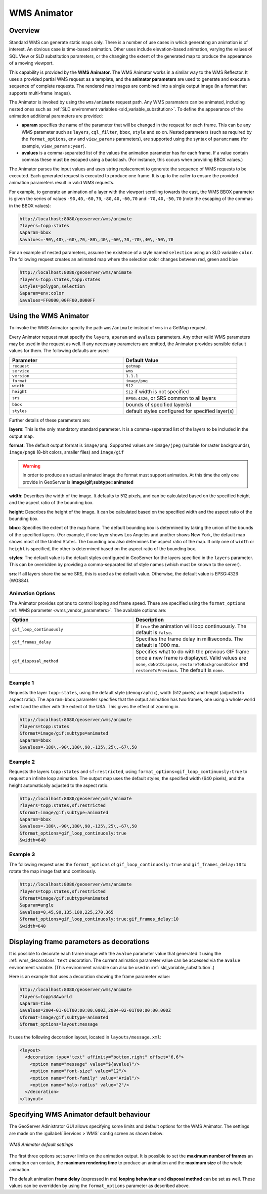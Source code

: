 .. _tutorials_animreflector:

WMS Animator
=============

Overview
--------

Standard WMS can generate static maps only. 
There is a number of use cases in which generating an animation is of interest.
An obvious case is time-based animation.
Other uses include elevation-based animation, 
varying the values of SQL View or SLD substitution parameters, 
or the changing the extent of the generated map to produce the appearance of a moving viewport.

This capability is provided by the **WMS Animator**.
The WMS Animator works in a similar way to the WMS Reflector.  
It uses a provided partial WMS request as a template, 
and the **animator parameters** are used to generate and execute a sequence of complete requests.
The rendered map images are combined into a single output image (in a format that supports multi-frame images).

The Animator is invoked by using the ``wms/animate`` request path.
Any WMS paramaters can be animated, including nested ones such as :ref:`SLD environment variables <sld_variable_substitution>`.
To define the appearance of the animation additional parameters are provided:

* **aparam** specifies the name of the parameter that will be changed in the request for each frame. 
  This can be any WMS parameter such as ``layers``, ``cql_filter``, ``bbox``, ``style`` and so on. 
  Nested parameters (such as required by the ``format_options``, ``env`` and ``view_params`` parameters), 
  are supported using the syntax of ``param:name`` (for example, ``view_params:year``).
* **avalues** is a comma-separated list of the values the animation parameter has for each frame.  
  If a value contain commas these must be escaped using a backslash.
  (For instance, this occurs when providing BBOX values.)

The Animator parses the input values and uses string replacement to generate the sequence of WMS requests to be executed. 
Each generated request is executed to produce one frame.
It is up to the caller to ensure the provided animation parameters result in valid WMS requests.

For example, to generate an animation of a layer with the viewport scrolling towards the east,
the WMS BBOX parameter is given the series of values ``-90,40,-60,70``, ``-80,40,-60,70`` and ``-70,40,-50,70``
(note the escaping of the commas in the BBOX values):

.. code-block:: html 

   http://localhost:8080/geoserver/wms/animate
   ?layers=topp:states
   &aparam=bbox
   &avalues=-90\,40\,-60\,70,-80\,40\,-60\,70,-70\,40\,-50\,70

For an example of nested parameters, assume the existence of a style named ``selection`` using an SLD variable ``color``.
The following request creates an animated map where the selection color changes between red, green and blue

.. code-block:: html

    http://localhost:8080/geoserver/wms/animate
    ?layers=topp:states,topp:states
    &styles=polygon,selection
    &aparam=env:color
    &avalues=FF0000,00FF00,0000FF
  

Using the WMS Animator
----------------------

To invoke the WMS Animator specify the path ``wms/animate`` instead of ``wms`` in a GetMap request. 

Every Animator request must specify the ``layers``, ``aparam`` and ``avalues`` parameters. 
Any other valid WMS parameters may be used in the request as well.
If any necessary parameters are omitted, the Animator provides sensible default values for them. 
The following defaults are used:

.. list-table::
   :widths: 50 50  

   * - **Parameter**
     - **Default Value**
   * - ``request``
     - ``getmap``
   * - ``service``
     - ``wms``
   * - ``version``
     - ``1.1.1`` 
   * - ``format``
     - ``image/png``
   * - ``width``
     - ``512``
   * - ``height``
     - ``512`` if width is not specified 
   * - ``srs``
     - ``EPSG:4326``, or SRS common to all layers 
   * - ``bbox``
     - bounds of specified layer(s) 
   * - ``styles``
     - default styles configured for specified layer(s)  
     
Further details of these parameters are:

**layers**: This is the only mandatory standard parameter. It is a comma-separated list of the layers to be included in the output map.

**format**: The default output format is ``image/png``. 
Supported values are ``image/jpeg`` (suitable for raster backgrounds), ``image/png8`` (8-bit colors, smaller files) and ``image/gif``

.. Warning:: In order to produce an actual animated image the format must support animation. At this time the only one provide in GeoServer is **image/gif;subtype=animated**

**width**: Describes the width of the image. It defaults to 512 pixels, and can be calculated based on the specified height and the aspect ratio of the bounding box.

**height**: Describes the height of the image. It can be calculated based on the specified width and the aspect ratio of the bounding box.

**bbox**: Specifies the extent of the map frame.  The default bounding box is determined by taking the union of the bounds of the specified layers. 
(For example, if one layer shows Los Angeles and another shows New York, the default map shows most of the United States. 
The bounding box also determines the aspect ratio of the map. 
If only one of ``width`` or ``height`` is specified, the other is determined based on the aspect ratio of the bounding box. 

**styles**: The default value is the default styles configured in GeoServer for the layers specified in the ``layers`` parameter.
This can be overridden by providing a comma-separated list of style names (which must be known to the server).

**srs**: If all layers share the same SRS, this is used as the default value.
Otherwise, the default value is EPSG:4326 (WGS84).

Animation Options
^^^^^^^^^^^^^^^^^

The Animator provides options to control looping and frame speed.  
These are specified using the ``format_options`` :ref:`WMS parameter <wms_vendor_parameters>`.
The available options are:

.. list-table::
   :widths: 50 50  

   * - **Option**
     - **Description**
   * - ``gif_loop_continuously``
     - If ``true`` the animation will loop continuously.
       The default is ``false``.
   * - ``gif_frames_delay``
     - Specifies the frame delay in milliseconds.  
       The default is 1000 ms.
   * - ``gif_disposal_method``
     - Specifies what to do with the previous GIF frame once a new frame is displayed. 
       Valid values are ``none``, ``doNotDispose``, ``restoreToBackgroundColor`` and ``restoreToPrevious``. 
       The default is ``none``.


Example 1
^^^^^^^^^

Requests the layer ``topp:states``, 
using the default style (``demographic``), width (512 pixels) and height (adjusted to aspect ratio). 
The ``aparam=bbox`` parameter specifies that the output animation has two frames, one using a whole-world extent and the other with the extent of the USA.
This gives the effect of zooming in.

.. code-block:: html

    http://localhost:8080/geoserver/wms/animate
    ?layers=topp:states
    &format=image/gif;subtype=animated
    &aparam=bbox
    &avalues=-180\,-90\,180\,90,-125\,25\,-67\,50

Example 2
^^^^^^^^^

Requests the layers ``topp:states`` and ``sf:restricted``,  
using ``format_options=gif_loop_continuosly:true`` to request an infinite loop animation.
The output map uses the default styles, the specified width (640 pixels), and the height automatically adjusted to the aspect ratio. 

.. code-block:: html

    http://localhost:8080/geoserver/wms/animate
    ?layers=topp:states,sf:restricted
    &format=image/gif;subtype=animated
    &aparam=bbox
    &avalues=-180\,-90\,180\,90,-125\,25\,-67\,50
    &format_options=gif_loop_continuosly:true
    &width=640

Example 3
^^^^^^^^^

The following request uses 
the ``format_options`` of ``gif_loop_continuosly:true`` and ``gif_frames_delay:10``
to rotate the map image fast and continously.

.. code-block:: html

    http://localhost:8080/geoserver/wms/animate
    ?layers=topp:states,sf:restricted
    &format=image/gif;subtype=animated
    &aparam=angle
    &avalues=0,45,90,135,180,225,270,365
    &format_options=gif_loop_continuosly:true;gif_frames_delay:10
    &width=640

Displaying frame parameters as decorations
------------------------------------------

It is possible to decorate each frame image with the ``avalue`` parameter value that generated it using the 
:ref:`wms_decorations` ``text`` decoration.
The current animation parameter value can be accessed via the ``avalue`` environment variable.
(This environment variable can also be used in :ref:`sld_variable_substitution`.)

Here is an example that uses a decoration showing the frame parameter value:

.. code-block:: html

   http://localhost:8080/geoserver/wms/animate
   ?layers=topp%3Aworld
   &aparam=time
   &avalues=2004-01-01T00:00:00.000Z,2004-02-01T00:00:00.000Z
   &format=image/gif;subtype=animated
   &format_options=layout:message

It uses the following decoration layout, located in ``layouts/message.xml``:

.. code-block:: xml

  <layout>
    <decoration type="text" affinity="bottom,right" offset="6,6">
      <option name="message" value="${avalue}"/>
      <option name="font-size" value="12"/>
      <option name="font-family" value="Arial"/>
      <option name="halo-radius" value="2"/>        
    </decoration>
  </layout>
  


Specifying WMS Animator default behaviour
-----------------------------------------

The GeoServer Adinistrator GUI allows specifying some limits and default options for the WMS Animator. 
The settings are made on the :guilabel:`Services > WMS` config screen as shown below:

.. figure:: animator_wms_params.jpg
   :align: center
   
   *WMS Animator default settings*

The first three options set server limits on the animation output. 
It is possible to set the **maximum number of frames** an animation can contain, the **maximum rendering time** to produce an animation and the **maximum size** of the whole animation.

The default animation 
**frame delay** (expressed in ms) **looping behaviour** and **disposal method** can be set as well.
These values can be overridden by using the ``format_options`` parameter as described above.